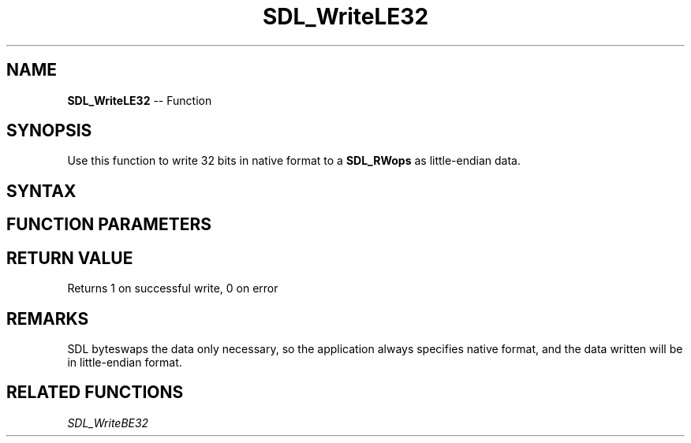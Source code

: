 .TH SDL_WriteLE32 3 "2018.10.07" "https://github.com/haxpor/sdl2-manpage" "SDL2"
.SH NAME
\fBSDL_WriteLE32\fR -- Function

.SH SYNOPSIS
Use this function to write 32 bits in native format to a \fBSDL_RWops\fR as little-endian data.

.SH SYNTAX
.TS
tab(:) allbox;
a.
T{
.nf
size_t SDL_WriteLE32(SDL_RWops*     dst,
                     Uint32         value)
.fi
T}
.TE

.SH FUNCTION PARAMETERS
.TS
tab(:) allbox;
ab l.
dst:T{
the stream to which data will be written
T}
value:T{
the data to be written, in native format
T}
.TE

.SH RETURN VALUE
Returns 1 on successful write, 0 on error

.SH REMARKS
SDL byteswaps the data only necessary, so the application always specifies native format, and the data written will be in little-endian format.

.SH RELATED FUNCTIONS
\fISDL_WriteBE32\fR
